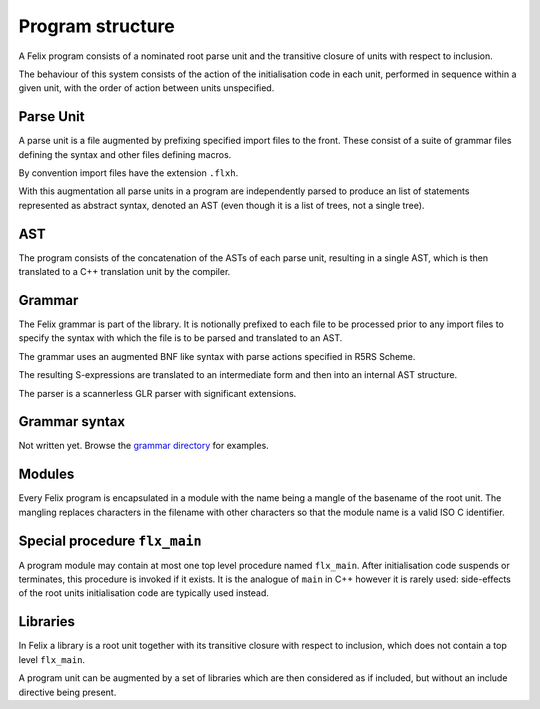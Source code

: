 Program structure
=================

A Felix program consists of a nominated root parse unit and
the transitive closure of units with respect to inclusion.

The behaviour of this system consists of the action of the
initialisation code in each unit, performed in sequence
within a given unit, with the order of action between
units unspecified.

Parse Unit
----------

A parse unit is a file augmented by prefixing specified import
files to the front. These consist of a suite of grammar files
defining the syntax and other files defining macros.

By convention import files have the extension ``.flxh``.

With this augmentation all parse units in a program
are independently parsed to produce an list of statements
represented as abstract syntax, denoted an AST (even
though it is a list of trees, not a single tree).

AST
---

The program consists of the concatenation of the ASTs
of each parse unit, resulting in a single AST, which
is then translated to a C++ translation unit by the
compiler.

Grammar
-------

The Felix grammar is part of the library.
It is notionally prefixed to each file to be processed
prior to any import files to specify the syntax
with which the file is to be parsed and translated to
an AST.

The grammar uses an augmented BNF like syntax
with parse actions specified in R5RS Scheme.

The resulting S-expressions are translated to
an intermediate form and then into an internal
AST structure.

The parser is a scannerless GLR parser with significant
extensions.

Grammar syntax
--------------

Not written yet. Browse the 
`grammar directory <http://felix-lang.org/share/lib/grammar>`_
for examples.

Modules
-------

Every Felix program is encapsulated in a module with
the name being a mangle of the basename of the root unit.
The mangling replaces characters in the filename with
other characters so that the module name is a valid
ISO C identifier.

Special procedure ``flx_main``
------------------------------

A program module may contain at most one top level
procedure named ``flx_main``. After initialisation 
code suspends or terminates, this procedure is invoked
if it exists. It is the analogue of ``main`` in C++
however it is rarely used: side-effects of the
root units initialisation code are typically used instead.

Libraries
---------

In Felix a library is a root unit together with its
transitive closure with respect to inclusion,
which does not contain a top level ``flx_main``.

A program unit can be augmented by a set of libraries
which are then considered as if included, but without
an include directive being present.


